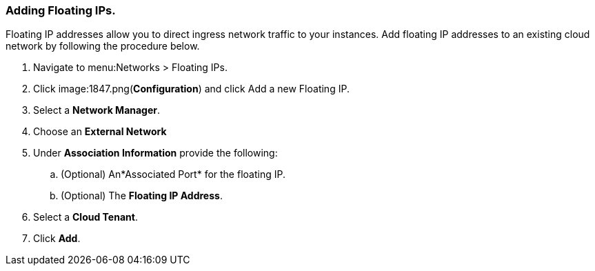 [[adding-floating-ips]]
=== Adding Floating IPs. 

Floating IP addresses allow you to direct ingress network traffic to your instances. Add floating IP addresses to an existing cloud network by following the procedure below.

. Navigate to menu:Networks > Floating IPs. 
. Click image:1847.png(*Configuration*) and click Add a new Floating IP.
. Select a *Network Manager*. 
. Choose an *External Network*
. Under *Association Information* provide the following:
.. (Optional) An*Associated Port* for the floating IP. 
.. (Optional) The *Floating IP Address*. 
. Select a *Cloud Tenant*.
. Click *Add*. 